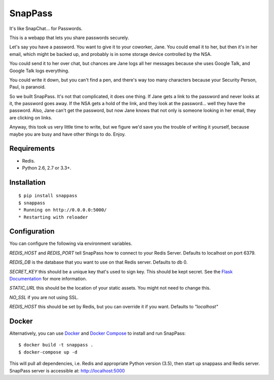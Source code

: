 ========
SnapPass
========

.. image:: https://travis-ci.org/pinterest/snappass.png


It's like SnapChat... for Passwords.

This is a webapp that lets you share passwords securely.

Let's say you have a password.  You want to give it to your coworker, Jane.
You could email it to her, but then it's in her email, which might be backed up,
and probably is in some storage device controlled by the NSA.

You could send it to her over chat, but chances are Jane logs all her messages
because she uses Google Talk, and Google Talk logs everything.

You could write it down, but you can't find a pen, and there's way too many
characters because your Security Person, Paul, is paranoid.

So we built SnapPass.  It's not that complicated, it does one thing.  If
Jane gets a link to the password and never looks at it, the password goes away.
If the NSA gets a hold of the link, and they look at the password... well they
have the password.  Also, Jane can't get the password, but now Jane knows that
not only is someone looking in her email, they are clicking on links.

Anyway, this took us very little time to write, but we figure we'd save you the
trouble of writing it yourself, because maybe you are busy and have other things
to do.  Enjoy.

Requirements
------------

* Redis.
* Python 2.6, 2.7 or 3.3+.

Installation
------------

::

    $ pip install snappass
    $ snappass
    * Running on http://0.0.0.0:5000/
    * Restarting with reloader

Configuration
-------------

You can configure the following via environment variables.

`REDIS_HOST` and `REDIS_PORT` tell SnapPass how to connect to your Redis Server. Defaults to localhost on port 6379.

`REDIS_DB` is the database that you want to use on that Redis server. Defaults to db 0.

`SECRET_KEY` this should be a unique key that's used to sign key.  This should
be kept secret.  See the `Flask Documentation`_ for more information.

.. _Flask Documentation: http://flask.pocoo.org/docs/quickstart/#sessions

`STATIC_URL` this should be the location of your static assets.  You might not
need to change this.

`NO_SSL` if you are not using SSL.

`REDIS_HOST` this should be set by Redis, but you can override it if you want. Defaults to `"localhost"`

Docker
------

Alternatively, you can use `Docker`_ and `Docker Compose`_ to install and run SnapPass:

.. _Docker: https://www.docker.com/
.. _Docker Compose: https://docs.docker.com/compose/
::

    $ docker build -t snappass .
    $ docker-compose up -d

This will pull all dependencies, i.e. Redis and appropriate Python version (3.5), then start up snappass and Redis server. SnapPass server is accessible at: http://localhost:5000
